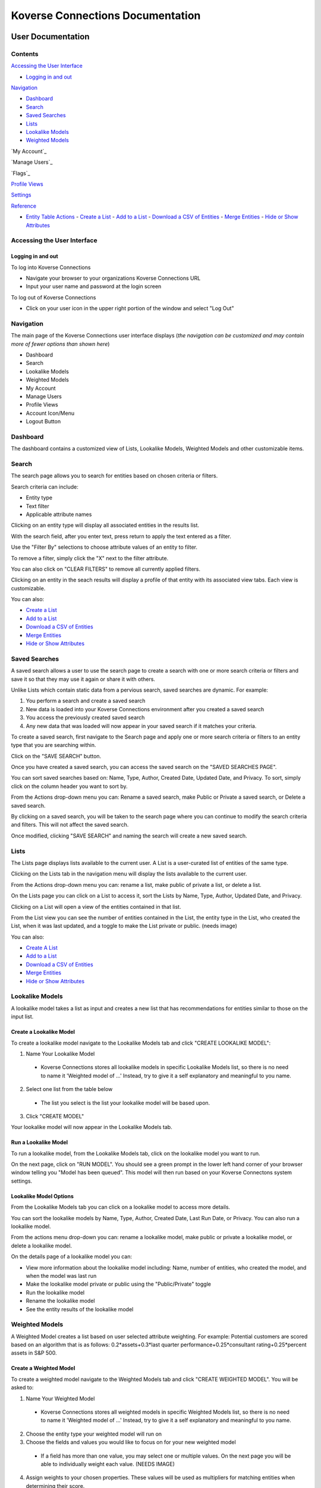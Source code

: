 =================================
Koverse Connections Documentation
=================================
------------------
User Documentation
------------------
Contents
--------
`Accessing the User Interface`_

- `Logging in and out`_

`Navigation`_

- `Dashboard`_
- `Search`_
- `Saved Searches`_
- `Lists`_
- `Lookalike Models`_
- `Weighted Models`_

`My Account`_

`Manage Users`_

`Flags`_

`Profile Views`_

`Settings`_

`Reference`_

- `Entity Table Actions`_
  - `Create a List`_
  - `Add to a List`_
  - `Download a CSV of Entities`_
  - `Merge Entities`_
  - `Hide or Show Attributes`_

Accessing the User Interface
----------------------------
Logging in and out
++++++++++++++++++
To log into Koverse Connections

- Navigate your browser to your organizations Koverse Connections URL
- Input your user name and password at the login screen

To log out of Koverse Connections

- Click on your user icon in the upper right portion of the window and select "Log Out"

Navigation
----------
The main page of the Koverse Connections user interface displays (*the navigation can be customized and may contain more of fewer options than shown here*)

- Dashboard
- Search
- Lookalike Models
- Weighted Models
- My Account
- Manage Users
- Profile Views
- Account Icon/Menu
- Logout Button

Dashboard
---------
The dashboard contains a customized view of Lists, Lookalike Models, Weighted Models and other customizable items.

Search
------
The search page allows you to search for entities based on chosen criteria or filters.

Search criteria can include:

- Entity type
- Text filter
- Applicable attribute names

Clicking on an entity type will display all associated entities in the results list.

With the search field, after you enter text, press return to apply the text entered as a filter.

Use the "Filter By" selections to choose attribute values of an entity to filter.

To remove a filter, simply click the "X" next to the filter attribute.

.. image:: ../kc-docs/remove_filter.png

You can also click on "CLEAR FILTERS" to remove all currently applied filters.

Clicking on an entity in the seach results will display a profile of that entity with its associated view tabs. Each view is customizable.

.. image:: ../kc-docs/search_entity_view.png

You can also:

- `Create a List`_
- `Add to a List`_
- `Download a CSV of Entities`_
- `Merge Entities`_
- `Hide or Show Attributes`_

Saved Searches
--------------
A saved search allows a user to use the search page to create a search with one or more search criteria or filters and save it so that they may use it again or share it with others.

Unlike Lists which contain static data from a pervious search, saved searches are dynamic. For example:

1. You perform a search and create a saved search
2. New data is loaded into your Koverse Connections environment after you created a saved search
3. You access the previously created saved search
4. Any new data that was loaded will now appear in your saved search if it matches your criteria.

To create a saved search, first navigate to the Search page and apply one or more search criteria or filters to an entity type that you are searching within.

Click on the "SAVE SEARCH" button.

.. image:: ../kc-docs/create_saved_search.png

Once you have created a saved search, you can access the saved search on the "SAVED SEARCHES PAGE".

You can sort saved searches based on: Name, Type, Author, Created Date, Updated Date, and Privacy. To sort, simply click on the column header you want to sort by.

From the Actions drop-down menu you can: Rename a saved search, make Public or Private a saved search, or Delete a saved search.

.. image:: ../kc-docs/saved_search_actions.png

By clicking on a saved search, you will be taken to the search page where you can continue to modify the search criteria and filters. This will not affect the saved search.

Once modified, clicking "SAVE SEARCH" and naming the search will create a new saved search.

Lists
-----
The Lists page displays lists available to the current user. A List is a user-curated list of entities of the same type.

Clicking on the Lists tab in the navigation menu will display the lists available to the current user.

From the Actions drop-down menu you can: rename a list, make public of private a list, or delete a list.

.. image:: ../kc-docs/list_actions.png

On the Lists page you can click on a List to access it, sort the Lists by Name, Type, Author, Updated Date, and Privacy.

Clicking on a List will open a view of the entities contained in that list.

From the List view you can see the number of entities contained in the List, the entity type in the List, who created the List, when it was last updated, and a toggle to make the List private or public.
(needs image)

You can also:

- `Create A List`_
- `Add to a List`_
- `Download a CSV of Entities`_
- `Merge Entities`_
- `Hide or Show Attributes`_

Lookalike Models
----------------
A lookalike model takes a list as input and creates a new list that has recommendations for entities similar to those on the input list.

Create a Lookalike Model
++++++++++++++++++++++++

To create a lookalike model navigate to the Lookalike Models tab and click "CREATE LOOKALIKE MODEL":

1. Name Your Lookalike Model
  - Koverse Connections stores all lookalike models in specific Lookalike Models list, so there is no   need to name it 'Weighted model of ...' Instead, try to give it a self explanatory and meaningful to you name.
2. Select one list from the table below
  - The list you select is the list your lookalike model will be based upon.
3. Click "CREATE MODEL"

Your lookalike model will now appear in the Lookalike Models tab.

Run a Lookalike Model
+++++++++++++++++++++
To run a lookalike model, from the Lookalike Models tab, click on the lookalike model you want to run.

On the next page, click on "RUN MODEL". You should see a green prompt in the lower left hand corner of your browser window telling you "Model has been queued". This model will then run based on your Koverse Connectons system settings.

Lookalike Model Options
+++++++++++++++++++++++
From the Lookalike Models tab you can click on a lookalike model to access more details.

You can sort the lookalike models by Name, Type, Author, Created Date, Last Run Date, or Privacy. You can also run a lookalike model.

From the actions menu drop-down you can: rename a lookalike model, make public or private a lookalike model, or delete a lookalike model.

.. image:: ../kc-docs/lookalike_model_actions.png

On the details page of a lookalike model you can:

- View more information about the lookalike model including: Name, number of entities, who created the model, and when the model was last run
- Make the lookalike model private or public using the "Public/Private" toggle
- Run the lookalike model
- Rename the lookalike model
- See the entity results of the lookalike model

Weighted Models
---------------
A Weighted Model creates a list based on user selected attribute weighting. For example: Potential customers are scored based on an algorithm that is as follows:
0.2*assets+0.3*last quarter performance+0.25*consultant rating+0.25*percent assets in S&P 500.

Create a Weighted Model
+++++++++++++++++++++++

To create a weighted model navigate to the Weighted Models tab and click "CREATE WEIGHTED MODEL". You will be asked to:

1. Name Your Weighted Model
  - Koverse Connections stores all weighted models in specific Weighted Models list, so there is no need to name it 'Weighted model of ...' Instead, try to give it a self explanatory and meaningful to you name.
2. Choose the entity type your weighted model will run on
3. Choose the fields and values you would like to focus on for your new weighted model
  - If a field has more than one value, you may select one or multiple values. On the next page you will be able to individually weight each value. (NEEDS IMAGE)
4. Assign weights to your chosen properties. These values will be used as multipliers for matching entities when determining their score.
  - Here you can assign weights to each chosen value from the Edit Properties step.
  - You can type in a weight or use the slider to choose a weight.
  - You can also delete a value that you no longer wish to give a weight in your model.

.. image:: ../kc-docs/weighted_model_value_assign_weights.png

Run a Weighted Model
++++++++++++++++++++

To run a weighted model, from the Weighted Models tab, click on the weighted model you want to run.

On the next page, click on "RUN MODEL". You should see a green prompt in the lower left hand corner of your browser window telling you "Model has been queued". This model will then run based on your Koverse Connectons system settings.

Weighted Model Options
++++++++++++++++++++++
From the Weighted Models tab you can click on a weighted model to access more details.

From the actions menu drop-down you can: rename a weighted model, make public or private a weighted model, copy a weighted model, modify a weighted model, or delete a weighted model.

.. image:: ../kc-docs/weighted_model_actions.png

On the details page of a weighted model you can:

- View more information about the weighted model including: Name, number of entities, who created the model, and when the model was last run
- Make the weighted model private or public using the "Public/Private" toggle
- Run the weighted model
- Rename the weighted model
- See the entity results of the weighted model

Profile Views
-------------
Profile Views present the properties of an entity. All entity types have a default profile view and may have multiple profile views. Profile views can be created and customized.

To create a new profile view, from the Profile Views tab click on "CREATE PROFILE VIEW". You will be asked to:

1. Edit Name
  - Name your profile view
2. Edit Categories
  - Choose the entity type your profile view will display
  - Create categories of properties
    - When creating categories, properties contained in a category will be grouped and displayed together in the profile view.

    .. image:: ../kc-docs/create_and_order_cat_properties.png

    - You can rearrange properties via drag-and-drop within categories to change their order. The property listed first will be displayed first within the category.
    - You can rearrange categories via drag-and-drop to change the order in which they appear in the profile view.
    - Clicking on the context menu ••• for a category allows you to "Rename" or "Delete" a category.

    .. image:: ../kc-docs/category_options.png
      :heigh: 250
      :width: 250

3. Preview Profile View
  - Here you can see the ordering of categories and properties within categories. If you do not like the way categories or properties are ordered you can go back to the "Edit Categories"

  .. image:: ../kc-docs/category_ordering_example.png

In the Profile Views tab you can drag-and-drop profile views for an entity to change their priority. This will determine which profile view is seen first when you open the details of an entity, as well as the order of profile view tabs on the entity details page.

From the Profiles View tab you can also edit, copy, or delete a profile view by clicking on the "ACTIONS" menu on each profile view.

Settings
--------

- Admin Email
  + This is the administrator Email for your Koverse Connections system.

- Koverse URL
  + This is the url where you can find your Koverse Connections UI.
  + Eg: server.koverse.com:3000

- Koverse API Token
  ***

- Autocomplete Values Dataset IDs (comma-separated)

  + The data set ID associated with your Autocomplete Values data set. This data set is created by Step 6b of the data flow: gather field values transform which takes the Hydrated Entities data set as input and outputs the Autocomplete Values data set.

- Derived Assertions Dataset IDs (comma-separated)

  + The data set ID associated with your Scores data set. This data set is created by Step 7a of the data flow: Spark SQL Copy Transform: only select Scores which takes the Raw Scores data set as input and outputs the Scores data set.

- External Assertions Dataset IDs (comma-separated)

  + The data set ID associated with your Assertions data set. This data set is created by Step 2a of the data flow: Spark SQL Transform: only select assertions (optional) which takes the Raw Assertions data set as input and outputs the Assertions data set.

- User Assertions Dataset ID

  + The data set ID associated with your User Assertions data set. This data set ingests values from the UI as users score entities.

- Headlines Dataset ID

  + The data set ID associated with your Headlines data set. This data set is created by Step 8 of the data flow: Headline Generation transform which takes the Hydrated Entities data set and each Scores data set as input and outputs the Headlines data set.

- Hydrated Dataset ID

  + The data set ID associated with your Hydrated Entities data set. This data set is created by Step 5a of the data flow: Entity Hydration Transform which takes the Assertions data set and the User Assertions data set and outputs the Hydrated Entities data set.

- Ontology Dataset ID

  + The data set ID associated with your User Ontology data set. This data set ingests data from the UI as users create ontologies.

- Metadata Dataset ID

  + The data set ID associated with your Metadata data set. This data set is created by Step 9: Metadata Transform which take the Hydrated Entities data set and the Headlines data set as input and outputs the Metadata data set.

- Queue Dataset ID

  + The data set ID associated with your KISP queue data set. This data set ingests from the UI as users queue jobs such as running Lookalike or Weighted Models.

- SMTP Host

  + The hostname or IP address to connect to.

- SMTP Port

  + The port your SMTP connection will use. Set to 465 if you will use a secure connection. Set to 587 or 25 if you will not use a secure connection.

- SMTP secure connection (TLS)

  + This checkbox enables a TLS encrypted SMTP connection.
  + If you choose to use a TLS encrypted connection (TLS secure option set to true), your SMTP connection will use port 465.
  + If you choose to not use a secure TLS encrypted connection (TLS secure option set to false), your SMTP connection will use port 587 or 25.

- SMTP User​

  + Your SMTP username

- SMTP Password​

  + Your SMTP password

- From Email Address

  + This is the email address that your Koverse Connections system will use to send notifications such as lookalike and weighted models being run.

---------
Reference
---------

Entity Table Actions
--------------------

Create a List
+++++++++++++

To create a List, select one or more entities and click "CREATE LIST".
(needs image)

This will take you through the Create List wizard. Give the list a name and click "CREATE LIST".

This new list will then appear in the Lists tab of the sidebar.

Add to a List
+++++++++++++
To add entities to an existing List, select one or more entities you wish to add to a List and click "Add to List".

You will be prompted to select the List where the entity or entities will be added. Click "Add" or "Cancel" to finalize your choice.
(needs image)

Download a CSV of Entities
++++++++++++++++++++++++++
To download a CSV of one or more entities, select one or more entities and click the "CSV" button.
(needs image)

Merge Entities
++++++++++++++
You will be asked to select the preferred name for this merged entity.
To merge two or more entities, select the entities you want to merge and click the "Merge" button.

You will be prompted to select the preferred name for this merged entity.
(needs image)

Hide or Show Attributes
+++++++++++++++++++++++
To hide or show specific attribute columns, click on the eye icon and select or deselect the attribute columns you wish to see.

Delete
++++++
You can use the delete button next to any row to remove it from a list.

Navigating the Entity Table
+++++++++++++++++++++++++++
At the bottom of the Entity Table you can change the nuber of rows per page displayed (10, 20, 50, or 100).

To move between pages, if there are more rows than your selected display, you can click on the forward and backward arrows, or click on the page number itself.
